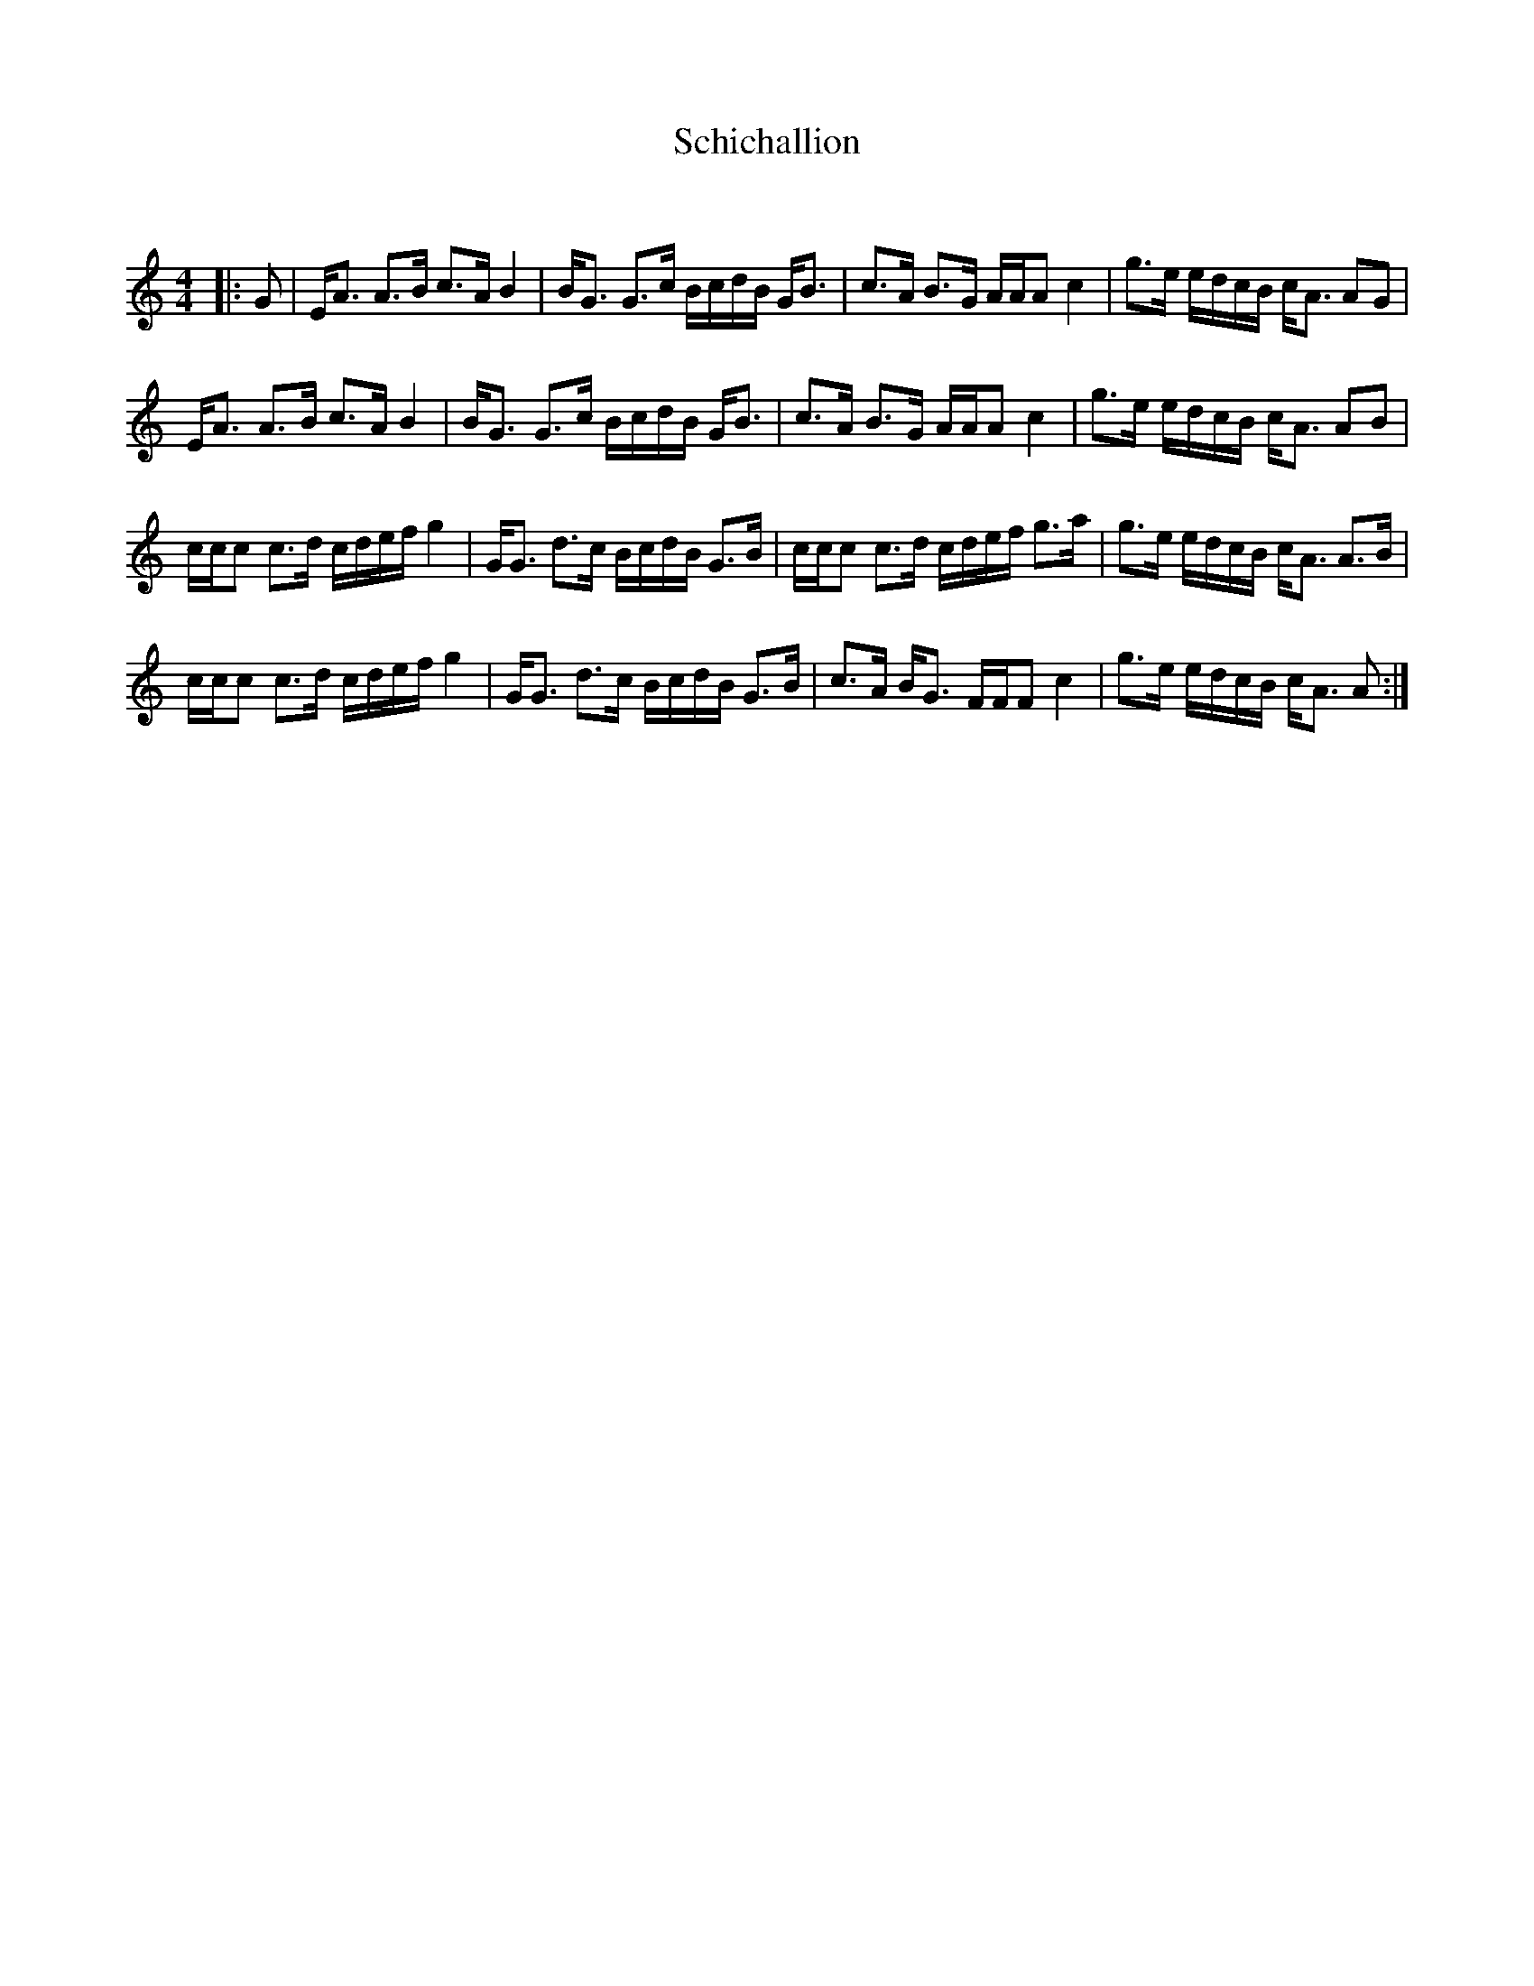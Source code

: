 X:1
T: Schichallion
C:
R:Strathspey
Q: 128
K:Am
M:4/4
L:1/16
|:G2|EA3 A3B c3A B4|BG3 G3c BcdB GB3|c3A B3G AAA2 c4|g3e edcB cA3 A2G2|
EA3 A3B c3A B4|BG3 G3c BcdB GB3|c3A B3G AAA2 c4|g3e edcB cA3 A2B2|
ccc2 c3d cdef g4|GG3 d3c BcdB G3B|ccc2 c3d cdef g3a|g3e edcB cA3 A3B|
ccc2 c3d cdef g4|GG3 d3c BcdB G3B|c3A BG3 FFF2 c4|g3e edcB cA3 A2:|

